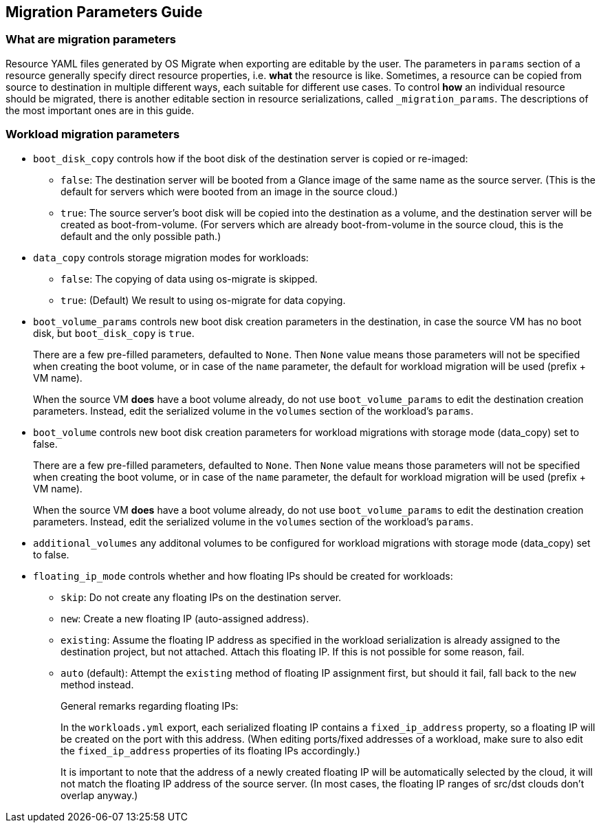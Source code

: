 == Migration Parameters Guide

=== What are migration parameters

Resource YAML files generated by OS Migrate when exporting are
editable by the user. The parameters in `params` section of a
resource generally specify direct resource properties, i.e. *what* the
resource is like. Sometimes, a resource can be copied from source to
destination in multiple different ways, each suitable for different
use cases. To control *how* an individual resource should be migrated,
there is another editable section in resource serializations, called
`_migration_params`. The descriptions of the most important ones are
in this guide.

=== Workload migration parameters

* `boot_disk_copy` controls how if the boot disk of the destination
  server is copied or re-imaged:
+
  ** `false`: The destination server will be booted from a
     Glance image of the same name as the source server. (This is the
     default for servers which were booted from an image in the
     source cloud.)
+
  ** `true`: The source server's boot disk will be copied
     into the destination as a volume, and the destination server
     will be created as boot-from-volume. (For servers which are
     already boot-from-volume in the source cloud, this is the
     default and the only possible path.)

* `data_copy` controls storage migration modes for workloads:
+
  ** `false`: The copying of data using os-migrate is skipped.
+
  ** `true`: (Default) We result to using os-migrate for data copying.

* `boot_volume_params` controls new boot disk creation parameters in
  the destination, in case the source VM has no boot disk, but
  `boot_disk_copy` is `true`.
+
There are a few pre-filled parameters, defaulted to `None`.  Then
`None` value means those parameters will not be specified when
creating the boot volume, or in case of the `name` parameter, the
default for workload migration will be used (prefix + VM name).
+
When the source VM *does* have a boot volume already, do not use
`boot_volume_params` to edit the destination creation
parameters. Instead, edit the serialized volume in the `volumes`
section of the workload's `params`.

* `boot_volume` controls new boot disk creation parameters for
  workload migrations with storage mode (data_copy) set to false.
+
There are a few pre-filled parameters, defaulted to `None`.  Then
`None` value means those parameters will not be specified when
creating the boot volume, or in case of the `name` parameter, the
default for workload migration will be used (prefix + VM name).
+
When the source VM *does* have a boot volume already, do not use
`boot_volume_params` to edit the destination creation
parameters. Instead, edit the serialized volume in the `volumes`
section of the workload's `params`.

* `additional_volumes` any additonal volumes to be configured for
  workload migrations with storage mode (data_copy) set to false.

* `floating_ip_mode` controls whether and how floating IPs should be
  created for workloads:
+
  ** `skip`: Do not create any floating IPs on the destination
     server.
+
  ** `new`: Create a new floating IP (auto-assigned address).
+
  ** `existing`: Assume the floating IP address as specified in
     the workload serialization is already assigned to the
     destination project, but not attached. Attach this floating
     IP. If this is not possible for some reason, fail.
+
  ** `auto` (default): Attempt the `existing` method of floating
     IP assignment first, but should it fail, fall back to the
     `new` method instead.
+
General remarks regarding floating IPs:
+
In the `workloads.yml` export, each serialized floating IP
contains a `fixed_ip_address` property, so a floating IP will
be created on the port with this address. (When editing
ports/fixed addresses of a workload, make sure to also edit the
`fixed_ip_address` properties of its floating IPs accordingly.)
+
It is important to note that the address of a newly created
floating IP will be automatically selected by the cloud, it will
not match the floating IP address of the source server. (In most
cases, the floating IP ranges of src/dst clouds don't overlap
anyway.)